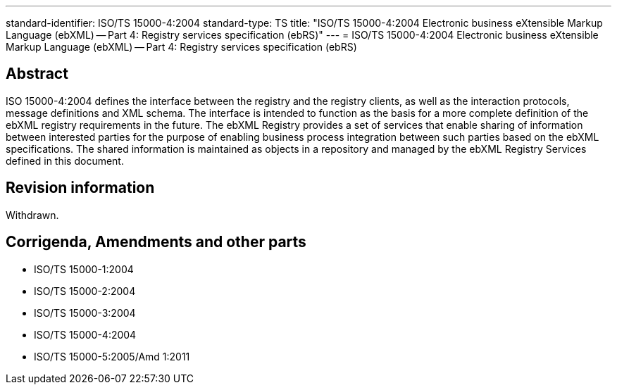 ---
standard-identifier: ISO/TS 15000-4:2004
standard-type: TS
title: "ISO/TS 15000-4:2004 Electronic business eXtensible Markup Language (ebXML) -- Part 4: Registry services specification (ebRS)"
---
= ISO/TS 15000-4:2004 Electronic business eXtensible Markup Language (ebXML) -- Part 4: Registry services specification (ebRS)

== Abstract

ISO 15000-4:2004 defines the interface between the registry and the registry clients, as well as the interaction protocols, message definitions and XML schema. The interface is intended to function as the basis for a more complete definition of the ebXML registry requirements in the future. The ebXML Registry provides a set of services that enable sharing of information between interested parties for the purpose of enabling business process integration between such parties based on the ebXML specifications. The shared information is maintained as objects in a repository and managed by the ebXML Registry Services defined in this document.

== Revision information

Withdrawn.

== Corrigenda, Amendments and other parts

* ISO/TS 15000-1:2004
* ISO/TS 15000-2:2004
* ISO/TS 15000-3:2004
* ISO/TS 15000-4:2004
* ISO/TS 15000-5:2005/Amd 1:2011


